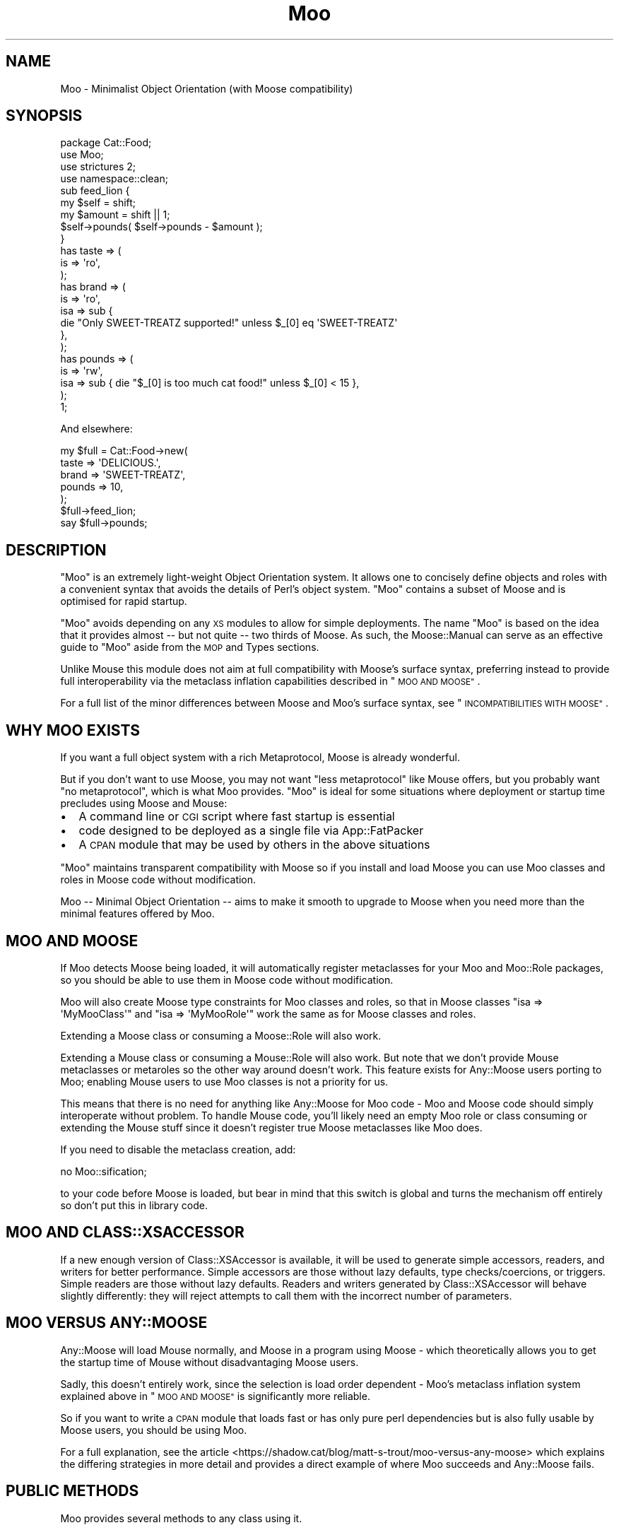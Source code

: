 .\" Automatically generated by Pod::Man 4.14 (Pod::Simple 3.42)
.\"
.\" Standard preamble:
.\" ========================================================================
.de Sp \" Vertical space (when we can't use .PP)
.if t .sp .5v
.if n .sp
..
.de Vb \" Begin verbatim text
.ft CW
.nf
.ne \\$1
..
.de Ve \" End verbatim text
.ft R
.fi
..
.\" Set up some character translations and predefined strings.  \*(-- will
.\" give an unbreakable dash, \*(PI will give pi, \*(L" will give a left
.\" double quote, and \*(R" will give a right double quote.  \*(C+ will
.\" give a nicer C++.  Capital omega is used to do unbreakable dashes and
.\" therefore won't be available.  \*(C` and \*(C' expand to `' in nroff,
.\" nothing in troff, for use with C<>.
.tr \(*W-
.ds C+ C\v'-.1v'\h'-1p'\s-2+\h'-1p'+\s0\v'.1v'\h'-1p'
.ie n \{\
.    ds -- \(*W-
.    ds PI pi
.    if (\n(.H=4u)&(1m=24u) .ds -- \(*W\h'-12u'\(*W\h'-12u'-\" diablo 10 pitch
.    if (\n(.H=4u)&(1m=20u) .ds -- \(*W\h'-12u'\(*W\h'-8u'-\"  diablo 12 pitch
.    ds L" ""
.    ds R" ""
.    ds C` ""
.    ds C' ""
'br\}
.el\{\
.    ds -- \|\(em\|
.    ds PI \(*p
.    ds L" ``
.    ds R" ''
.    ds C`
.    ds C'
'br\}
.\"
.\" Escape single quotes in literal strings from groff's Unicode transform.
.ie \n(.g .ds Aq \(aq
.el       .ds Aq '
.\"
.\" If the F register is >0, we'll generate index entries on stderr for
.\" titles (.TH), headers (.SH), subsections (.SS), items (.Ip), and index
.\" entries marked with X<> in POD.  Of course, you'll have to process the
.\" output yourself in some meaningful fashion.
.\"
.\" Avoid warning from groff about undefined register 'F'.
.de IX
..
.nr rF 0
.if \n(.g .if rF .nr rF 1
.if (\n(rF:(\n(.g==0)) \{\
.    if \nF \{\
.        de IX
.        tm Index:\\$1\t\\n%\t"\\$2"
..
.        if !\nF==2 \{\
.            nr % 0
.            nr F 2
.        \}
.    \}
.\}
.rr rF
.\" ========================================================================
.\"
.IX Title "Moo 3pm"
.TH Moo 3pm "2023-01-05" "perl v5.34.0" "User Contributed Perl Documentation"
.\" For nroff, turn off justification.  Always turn off hyphenation; it makes
.\" way too many mistakes in technical documents.
.if n .ad l
.nh
.SH "NAME"
Moo \- Minimalist Object Orientation (with Moose compatibility)
.SH "SYNOPSIS"
.IX Header "SYNOPSIS"
.Vb 1
\&  package Cat::Food;
\&
\&  use Moo;
\&  use strictures 2;
\&  use namespace::clean;
\&
\&  sub feed_lion {
\&    my $self = shift;
\&    my $amount = shift || 1;
\&
\&    $self\->pounds( $self\->pounds \- $amount );
\&  }
\&
\&  has taste => (
\&    is => \*(Aqro\*(Aq,
\&  );
\&
\&  has brand => (
\&    is  => \*(Aqro\*(Aq,
\&    isa => sub {
\&      die "Only SWEET\-TREATZ supported!" unless $_[0] eq \*(AqSWEET\-TREATZ\*(Aq
\&    },
\&  );
\&
\&  has pounds => (
\&    is  => \*(Aqrw\*(Aq,
\&    isa => sub { die "$_[0] is too much cat food!" unless $_[0] < 15 },
\&  );
\&
\&  1;
.Ve
.PP
And elsewhere:
.PP
.Vb 5
\&  my $full = Cat::Food\->new(
\&      taste  => \*(AqDELICIOUS.\*(Aq,
\&      brand  => \*(AqSWEET\-TREATZ\*(Aq,
\&      pounds => 10,
\&  );
\&
\&  $full\->feed_lion;
\&
\&  say $full\->pounds;
.Ve
.SH "DESCRIPTION"
.IX Header "DESCRIPTION"
\&\f(CW\*(C`Moo\*(C'\fR is an extremely light-weight Object Orientation system. It allows one to
concisely define objects and roles with a convenient syntax that avoids the
details of Perl's object system.  \f(CW\*(C`Moo\*(C'\fR contains a subset of Moose and is
optimised for rapid startup.
.PP
\&\f(CW\*(C`Moo\*(C'\fR avoids depending on any \s-1XS\s0 modules to allow for simple deployments.  The
name \f(CW\*(C`Moo\*(C'\fR is based on the idea that it provides almost \*(-- but not quite \*(--
two thirds of Moose.  As such, the Moose::Manual can serve as an effective
guide to \f(CW\*(C`Moo\*(C'\fR aside from the \s-1MOP\s0 and Types sections.
.PP
Unlike Mouse this module does not aim at full compatibility with
Moose's surface syntax, preferring instead to provide full interoperability
via the metaclass inflation capabilities described in \*(L"\s-1MOO AND MOOSE\*(R"\s0.
.PP
For a full list of the minor differences between Moose and Moo's surface
syntax, see \*(L"\s-1INCOMPATIBILITIES WITH MOOSE\*(R"\s0.
.SH "WHY MOO EXISTS"
.IX Header "WHY MOO EXISTS"
If you want a full object system with a rich Metaprotocol, Moose is
already wonderful.
.PP
But if you don't want to use Moose, you may not want \*(L"less metaprotocol\*(R"
like Mouse offers, but you probably want \*(L"no metaprotocol\*(R", which is what
Moo provides. \f(CW\*(C`Moo\*(C'\fR is ideal for some situations where deployment or startup
time precludes using Moose and Mouse:
.IP "\(bu" 2
A command line or \s-1CGI\s0 script where fast startup is essential
.IP "\(bu" 2
code designed to be deployed as a single file via App::FatPacker
.IP "\(bu" 2
A \s-1CPAN\s0 module that may be used by others in the above situations
.PP
\&\f(CW\*(C`Moo\*(C'\fR maintains transparent compatibility with Moose so if you install and
load Moose you can use Moo classes and roles in Moose code without
modification.
.PP
Moo \*(-- Minimal Object Orientation \*(-- aims to make it smooth to upgrade to
Moose when you need more than the minimal features offered by Moo.
.SH "MOO AND MOOSE"
.IX Header "MOO AND MOOSE"
If Moo detects Moose being loaded, it will automatically register
metaclasses for your Moo and Moo::Role packages, so you should be able
to use them in Moose code without modification.
.PP
Moo will also create Moose type constraints for
Moo classes and roles, so that in Moose classes \f(CW\*(C`isa => \*(AqMyMooClass\*(Aq\*(C'\fR
and \f(CW\*(C`isa => \*(AqMyMooRole\*(Aq\*(C'\fR work the same as for Moose classes and roles.
.PP
Extending a Moose class or consuming a Moose::Role will also work.
.PP
Extending a Mouse class or consuming a Mouse::Role will also work. But
note that we don't provide Mouse metaclasses or metaroles so the other way
around doesn't work. This feature exists for Any::Moose users porting to
Moo; enabling Mouse users to use Moo classes is not a priority for us.
.PP
This means that there is no need for anything like Any::Moose for Moo
code \- Moo and Moose code should simply interoperate without problem. To
handle Mouse code, you'll likely need an empty Moo role or class consuming
or extending the Mouse stuff since it doesn't register true Moose
metaclasses like Moo does.
.PP
If you need to disable the metaclass creation, add:
.PP
.Vb 1
\&  no Moo::sification;
.Ve
.PP
to your code before Moose is loaded, but bear in mind that this switch is
global and turns the mechanism off entirely so don't put this in library code.
.SH "MOO AND CLASS::XSACCESSOR"
.IX Header "MOO AND CLASS::XSACCESSOR"
If a new enough version of Class::XSAccessor is available, it will be used
to generate simple accessors, readers, and writers for better performance.
Simple accessors are those without lazy defaults, type checks/coercions, or
triggers.  Simple readers are those without lazy defaults. Readers and writers
generated by Class::XSAccessor will behave slightly differently: they will
reject attempts to call them with the incorrect number of parameters.
.SH "MOO VERSUS ANY::MOOSE"
.IX Header "MOO VERSUS ANY::MOOSE"
Any::Moose will load Mouse normally, and Moose in a program using
Moose \- which theoretically allows you to get the startup time of Mouse
without disadvantaging Moose users.
.PP
Sadly, this doesn't entirely work, since the selection is load order dependent
\&\- Moo's metaclass inflation system explained above in \*(L"\s-1MOO AND MOOSE\*(R"\s0 is
significantly more reliable.
.PP
So if you want to write a \s-1CPAN\s0 module that loads fast or has only pure perl
dependencies but is also fully usable by Moose users, you should be using
Moo.
.PP
For a full explanation, see the article
<https://shadow.cat/blog/matt\-s\-trout/moo\-versus\-any\-moose> which explains
the differing strategies in more detail and provides a direct example of
where Moo succeeds and Any::Moose fails.
.SH "PUBLIC METHODS"
.IX Header "PUBLIC METHODS"
Moo provides several methods to any class using it.
.SS "new"
.IX Subsection "new"
.Vb 1
\&  Foo::Bar\->new( attr1 => 3 );
.Ve
.PP
or
.PP
.Vb 1
\&  Foo::Bar\->new({ attr1 => 3 });
.Ve
.PP
The constructor for the class.  By default it will accept attributes either as a
hashref, or a list of key value pairs.  This can be customized with the
\&\*(L"\s-1BUILDARGS\*(R"\s0 method.
.SS "does"
.IX Subsection "does"
.Vb 3
\&  if ($foo\->does(\*(AqSome::Role1\*(Aq)) {
\&    ...
\&  }
.Ve
.PP
Returns true if the object composes in the passed role.
.SS "\s-1DOES\s0"
.IX Subsection "DOES"
.Vb 3
\&  if ($foo\->DOES(\*(AqSome::Role1\*(Aq) || $foo\->DOES(\*(AqSome::Class1\*(Aq)) {
\&    ...
\&  }
.Ve
.PP
Similar to \*(L"does\*(R", but will also return true for both composed roles and
superclasses.
.SS "meta"
.IX Subsection "meta"
.Vb 2
\&  my $meta = Foo::Bar\->meta;
\&  my @methods = $meta\->get_method_list;
.Ve
.PP
Returns an object that will behave as if it is a
Moose metaclass object for the class. If you call
anything other than \f(CW\*(C`make_immutable\*(C'\fR on it, the object will be transparently
upgraded to a genuine Moose::Meta::Class instance, loading Moose in the
process if required. \f(CW\*(C`make_immutable\*(C'\fR itself is a no-op, since we generate
metaclasses that are already immutable, and users converting from Moose had
an unfortunate tendency to accidentally load Moose by calling it.
.SH "LIFECYCLE METHODS"
.IX Header "LIFECYCLE METHODS"
There are several methods that you can define in your class to control
construction and destruction of objects.  They should be used rather than trying
to modify \f(CW\*(C`new\*(C'\fR or \f(CW\*(C`DESTROY\*(C'\fR yourself.
.SS "\s-1BUILDARGS\s0"
.IX Subsection "BUILDARGS"
.Vb 2
\&  around BUILDARGS => sub {
\&    my ( $orig, $class, @args ) = @_;
\&
\&    return { attr1 => $args[0] }
\&      if @args == 1 && !ref $args[0];
\&
\&    return $class\->$orig(@args);
\&  };
\&
\&  Foo::Bar\->new( 3 );
.Ve
.PP
This class method is used to transform the arguments to \f(CW\*(C`new\*(C'\fR into a hash
reference of attribute values.
.PP
The default implementation accepts a hash or hash reference of named parameters.
If it receives a single argument that isn't a hash reference it will throw an
error.
.PP
You can override this method in your class to handle other types of options
passed to the constructor.
.PP
This method should always return a hash reference of named options.
.SS "\s-1FOREIGNBUILDARGS\s0"
.IX Subsection "FOREIGNBUILDARGS"
.Vb 4
\&  sub FOREIGNBUILDARGS {
\&    my ( $class, $options ) = @_;
\&    return $options\->{foo};
\&  }
.Ve
.PP
If you are inheriting from a non-Moo class, the arguments passed to the parent
class constructor can be manipulated by defining a \f(CW\*(C`FOREIGNBUILDARGS\*(C'\fR method.
It will receive the same arguments as \*(L"\s-1BUILDARGS\*(R"\s0, and should return a list
of arguments to pass to the parent class constructor.
.SS "\s-1BUILD\s0"
.IX Subsection "BUILD"
.Vb 5
\&  sub BUILD {
\&    my ($self, $args) = @_;
\&    die "foo and bar cannot be used at the same time"
\&      if exists $args\->{foo} && exists $args\->{bar};
\&  }
.Ve
.PP
On object creation, any \f(CW\*(C`BUILD\*(C'\fR methods in the class's inheritance hierarchy
will be called on the object and given the results of \*(L"\s-1BUILDARGS\*(R"\s0.  They each
will be called in order from the parent classes down to the child, and thus
should not themselves call the parent's method.  Typically this is used for
object validation or possibly logging.
.SS "\s-1DEMOLISH\s0"
.IX Subsection "DEMOLISH"
.Vb 4
\&  sub DEMOLISH {
\&    my ($self, $in_global_destruction) = @_;
\&    ...
\&  }
.Ve
.PP
When an object is destroyed, any \f(CW\*(C`DEMOLISH\*(C'\fR methods in the inheritance
hierarchy will be called on the object.  They are given boolean to inform them
if global destruction is in progress, and are called from the child class upwards
to the parent.  This is similar to \*(L"\s-1BUILD\*(R"\s0 methods but in the opposite order.
.PP
Note that this is implemented by a \f(CW\*(C`DESTROY\*(C'\fR method, which is only created on
on the first construction of an object of your class.  This saves on overhead for
classes that are never instantiated or those without \f(CW\*(C`DEMOLISH\*(C'\fR methods.  If you
try to define your own \f(CW\*(C`DESTROY\*(C'\fR, this will cause undefined results.
.SH "IMPORTED SUBROUTINES"
.IX Header "IMPORTED SUBROUTINES"
.SS "extends"
.IX Subsection "extends"
.Vb 1
\&  extends \*(AqParent::Class\*(Aq;
.Ve
.PP
Declares a base class. Multiple superclasses can be passed for multiple
inheritance but please consider using roles instead.  The class
will be loaded but no errors will be triggered if the class can't be found and
there are already subs in the class.
.PP
Calling extends more than once will \s-1REPLACE\s0 your superclasses, not add to
them like 'use base' would.
.SS "with"
.IX Subsection "with"
.Vb 1
\&  with \*(AqSome::Role1\*(Aq;
.Ve
.PP
or
.PP
.Vb 1
\&  with \*(AqSome::Role1\*(Aq, \*(AqSome::Role2\*(Aq;
.Ve
.PP
Composes one or more Moo::Role (or Role::Tiny) roles into the current
class.  An error will be raised if these roles cannot be composed because they
have conflicting method definitions.  The roles will be loaded using the same
mechanism as \f(CW\*(C`extends\*(C'\fR uses.
.SS "has"
.IX Subsection "has"
.Vb 3
\&  has attr => (
\&    is => \*(Aqro\*(Aq,
\&  );
.Ve
.PP
Declares an attribute for the class.
.PP
.Vb 5
\&  package Foo;
\&  use Moo;
\&  has \*(Aqattr\*(Aq => (
\&    is => \*(Aqro\*(Aq
\&  );
\&
\&  package Bar;
\&  use Moo;
\&  extends \*(AqFoo\*(Aq;
\&  has \*(Aq+attr\*(Aq => (
\&    default => sub { "blah" },
\&  );
.Ve
.PP
Using the \f(CW\*(C`+\*(C'\fR notation, it's possible to override an attribute.
.PP
.Vb 3
\&  has [qw(attr1 attr2 attr3)] => (
\&    is => \*(Aqro\*(Aq,
\&  );
.Ve
.PP
Using an arrayref with multiple attribute names, it's possible to declare
multiple attributes with the same options.
.PP
The options for \f(CW\*(C`has\*(C'\fR are as follows:
.ie n .IP """is""" 2
.el .IP "\f(CWis\fR" 2
.IX Item "is"
\&\fBrequired\fR, may be \f(CW\*(C`ro\*(C'\fR, \f(CW\*(C`lazy\*(C'\fR, \f(CW\*(C`rwp\*(C'\fR or \f(CW\*(C`rw\*(C'\fR.
.Sp
\&\f(CW\*(C`ro\*(C'\fR stands for \*(L"read-only\*(R" and generates an accessor that dies if you attempt
to write to it \- i.e.  a getter only \- by defaulting \f(CW\*(C`reader\*(C'\fR to the name of
the attribute.
.Sp
\&\f(CW\*(C`lazy\*(C'\fR generates a reader like \f(CW\*(C`ro\*(C'\fR, but also sets \f(CW\*(C`lazy\*(C'\fR to 1 and
\&\f(CW\*(C`builder\*(C'\fR to \f(CW\*(C`_build_${attribute_name}\*(C'\fR to allow on-demand generated
attributes.  This feature was my attempt to fix my incompetence when
originally designing \f(CW\*(C`lazy_build\*(C'\fR, and is also implemented by
MooseX::AttributeShortcuts. There is, however, nothing to stop you
using \f(CW\*(C`lazy\*(C'\fR and \f(CW\*(C`builder\*(C'\fR yourself with \f(CW\*(C`rwp\*(C'\fR or \f(CW\*(C`rw\*(C'\fR \- it's just that
this isn't generally a good idea so we don't provide a shortcut for it.
.Sp
\&\f(CW\*(C`rwp\*(C'\fR stands for \*(L"read-write protected\*(R" and generates a reader like \f(CW\*(C`ro\*(C'\fR, but
also sets \f(CW\*(C`writer\*(C'\fR to \f(CW\*(C`_set_${attribute_name}\*(C'\fR for attributes that are
designed to be written from inside of the class, but read-only from outside.
This feature comes from MooseX::AttributeShortcuts.
.Sp
\&\f(CW\*(C`rw\*(C'\fR stands for \*(L"read-write\*(R" and generates a normal getter/setter by
defaulting the \f(CW\*(C`accessor\*(C'\fR to the name of the attribute specified.
.ie n .IP """isa""" 2
.el .IP "\f(CWisa\fR" 2
.IX Item "isa"
Takes a coderef which is used to validate the attribute.  Unlike Moose, Moo
does not include a basic type system, so instead of doing \f(CW\*(C`isa => \*(AqNum\*(Aq\*(C'\fR,
one should do
.Sp
.Vb 5
\&  use Scalar::Util qw(looks_like_number);
\&  ...
\&  isa => sub {
\&    die "$_[0] is not a number!" unless looks_like_number $_[0]
\&  },
.Ve
.Sp
Note that the return value for \f(CW\*(C`isa\*(C'\fR is discarded. Only if the sub dies does
type validation fail.
.Sp
Sub::Quote aware
.Sp
Since Moo does \fBnot\fR run the \f(CW\*(C`isa\*(C'\fR check before \f(CW\*(C`coerce\*(C'\fR if a coercion
subroutine has been supplied, \f(CW\*(C`isa\*(C'\fR checks are not structural to your code
and can, if desired, be omitted on non-debug builds (although if this results
in an uncaught bug causing your program to break, the Moo authors guarantee
nothing except that you get to keep both halves).
.Sp
If you want Moose compatible or MooseX::Types style named types, look at
Type::Tiny.
.Sp
To cause your \f(CW\*(C`isa\*(C'\fR entries to be automatically mapped to named
Moose::Meta::TypeConstraint objects (rather than the default behaviour
of creating an anonymous type), set:
.Sp
.Vb 4
\&  $Moo::HandleMoose::TYPE_MAP{$isa_coderef} = sub {
\&    require MooseX::Types::Something;
\&    return MooseX::Types::Something::TypeName();
\&  };
.Ve
.Sp
Note that this example is purely illustrative; anything that returns a
Moose::Meta::TypeConstraint object or something similar enough to it to
make Moose happy is fine.
.ie n .IP """coerce""" 2
.el .IP "\f(CWcoerce\fR" 2
.IX Item "coerce"
Takes a coderef which is meant to coerce the attribute.  The basic idea is to
do something like the following:
.Sp
.Vb 3
\& coerce => sub {
\&   $_[0] % 2 ? $_[0] : $_[0] + 1
\& },
.Ve
.Sp
Note that Moo will always execute your coercion: this is to permit
\&\f(CW\*(C`isa\*(C'\fR entries to be used purely for bug trapping, whereas coercions are
always structural to your code. We do, however, apply any supplied \f(CW\*(C`isa\*(C'\fR
check after the coercion has run to ensure that it returned a valid value.
.Sp
Sub::Quote aware
.Sp
If the \f(CW\*(C`isa\*(C'\fR option is a blessed object providing a \f(CW\*(C`coerce\*(C'\fR or
\&\f(CW\*(C`coercion\*(C'\fR method, then the \f(CW\*(C`coerce\*(C'\fR option may be set to just \f(CW1\fR.
.ie n .IP """handles""" 2
.el .IP "\f(CWhandles\fR" 2
.IX Item "handles"
Takes a string
.Sp
.Vb 1
\&  handles => \*(AqRobotRole\*(Aq
.Ve
.Sp
Where \f(CW\*(C`RobotRole\*(C'\fR is a role that defines an interface which
becomes the list of methods to handle.
.Sp
Takes a list of methods
.Sp
.Vb 1
\&  handles => [ qw( one two ) ]
.Ve
.Sp
Takes a hashref
.Sp
.Vb 3
\&  handles => {
\&    un => \*(Aqone\*(Aq,
\&  }
.Ve
.ie n .IP """trigger""" 2
.el .IP "\f(CWtrigger\fR" 2
.IX Item "trigger"
Takes a coderef which will get called any time the attribute is set. This
includes the constructor, but not default or built values. The coderef will be
invoked against the object with the new value as an argument.
.Sp
If you set this to just \f(CW1\fR, it generates a trigger which calls the
\&\f(CW\*(C`_trigger_${attr_name}\*(C'\fR method on \f(CW$self\fR. This feature comes from
MooseX::AttributeShortcuts.
.Sp
Note that Moose also passes the old value, if any; this feature is not yet
supported.
.Sp
Sub::Quote aware
.ie n .IP """default""" 2
.el .IP "\f(CWdefault\fR" 2
.IX Item "default"
Takes a coderef which will get called with \f(CW$self\fR as its only argument to
populate an attribute if no value for that attribute was supplied to the
constructor. Alternatively, if the attribute is lazy, \f(CW\*(C`default\*(C'\fR executes when
the attribute is first retrieved if no value has yet been provided.
.Sp
If a simple scalar is provided, it will be inlined as a string. Any non-code
reference (hash, array) will result in an error \- for that case instead use
a code reference that returns the desired value.
.Sp
Note that if your default is fired during \fBnew()\fR there is no guarantee that
other attributes have been populated yet so you should not rely on their
existence.
.Sp
Sub::Quote aware
.ie n .IP """predicate""" 2
.el .IP "\f(CWpredicate\fR" 2
.IX Item "predicate"
Takes a method name which will return true if an attribute has a value.
.Sp
If you set this to just \f(CW1\fR, the predicate is automatically named
\&\f(CW\*(C`has_${attr_name}\*(C'\fR if your attribute's name does not start with an
underscore, or \f(CW\*(C`_has_${attr_name_without_the_underscore}\*(C'\fR if it does.
This feature comes from MooseX::AttributeShortcuts.
.ie n .IP """builder""" 2
.el .IP "\f(CWbuilder\fR" 2
.IX Item "builder"
Takes a method name which will be called to create the attribute \- functions
exactly like default except that instead of calling
.Sp
.Vb 1
\&  $default\->($self);
.Ve
.Sp
Moo will call
.Sp
.Vb 1
\&  $self\->$builder;
.Ve
.Sp
The following features come from MooseX::AttributeShortcuts:
.Sp
If you set this to just \f(CW1\fR, the builder is automatically named
\&\f(CW\*(C`_build_${attr_name}\*(C'\fR.
.Sp
If you set this to a coderef or code-convertible object, that variable will be
installed under \f(CW\*(C`$class::_build_${attr_name}\*(C'\fR and the builder set to the same
name.
.ie n .IP """clearer""" 2
.el .IP "\f(CWclearer\fR" 2
.IX Item "clearer"
Takes a method name which will clear the attribute.
.Sp
If you set this to just \f(CW1\fR, the clearer is automatically named
\&\f(CW\*(C`clear_${attr_name}\*(C'\fR if your attribute's name does not start with an
underscore, or \f(CW\*(C`_clear_${attr_name_without_the_underscore}\*(C'\fR if it does.
This feature comes from MooseX::AttributeShortcuts.
.Sp
\&\fB\s-1NOTE:\s0\fR If the attribute is \f(CW\*(C`lazy\*(C'\fR, it will be regenerated from \f(CW\*(C`default\*(C'\fR or
\&\f(CW\*(C`builder\*(C'\fR the next time it is accessed. If it is not lazy, it will be \f(CW\*(C`undef\*(C'\fR.
.ie n .IP """lazy""" 2
.el .IP "\f(CWlazy\fR" 2
.IX Item "lazy"
\&\fBBoolean\fR.  Set this if you want values for the attribute to be grabbed
lazily.  This is usually a good idea if you have a \*(L"builder\*(R" which requires
another attribute to be set.
.ie n .IP """required""" 2
.el .IP "\f(CWrequired\fR" 2
.IX Item "required"
\&\fBBoolean\fR.  Set this if the attribute must be passed on object instantiation.
.ie n .IP """reader""" 2
.el .IP "\f(CWreader\fR" 2
.IX Item "reader"
The name of the method that returns the value of the attribute.  If you like
Java style methods, you might set this to \f(CW\*(C`get_foo\*(C'\fR
.ie n .IP """writer""" 2
.el .IP "\f(CWwriter\fR" 2
.IX Item "writer"
The value of this attribute will be the name of the method to set the value of
the attribute.  If you like Java style methods, you might set this to
\&\f(CW\*(C`set_foo\*(C'\fR.
.ie n .IP """weak_ref""" 2
.el .IP "\f(CWweak_ref\fR" 2
.IX Item "weak_ref"
\&\fBBoolean\fR.  Set this if you want the reference that the attribute contains to
be weakened. Use this when circular references, which cause memory leaks, are
possible.
.ie n .IP """init_arg""" 2
.el .IP "\f(CWinit_arg\fR" 2
.IX Item "init_arg"
Takes the name of the key to look for at instantiation time of the object.  A
common use of this is to make an underscored attribute have a non-underscored
initialization name. \f(CW\*(C`undef\*(C'\fR means that passing the value in on instantiation
is ignored.
.ie n .IP """moosify""" 2
.el .IP "\f(CWmoosify\fR" 2
.IX Item "moosify"
Takes either a coderef or array of coderefs which is meant to transform the
given attributes specifications if necessary when upgrading to a Moose role or
class. You shouldn't need this by default, but is provided as a means of
possible extensibility.
.SS "before"
.IX Subsection "before"
.Vb 1
\&  before foo => sub { ... };
.Ve
.PP
See \*(L"before method(s) => sub { ... };\*(R" in Class::Method::Modifiers for full
documentation.
.SS "around"
.IX Subsection "around"
.Vb 1
\&  around foo => sub { ... };
.Ve
.PP
See \*(L"around method(s) => sub { ... };\*(R" in Class::Method::Modifiers for full
documentation.
.SS "after"
.IX Subsection "after"
.Vb 1
\&  after foo => sub { ... };
.Ve
.PP
See \*(L"after method(s) => sub { ... };\*(R" in Class::Method::Modifiers for full
documentation.
.SH "SUB QUOTE AWARE"
.IX Header "SUB QUOTE AWARE"
\&\*(L"quote_sub\*(R" in Sub::Quote allows us to create coderefs that are \*(L"inlineable,\*(R"
giving us a handy, XS-free speed boost.  Any option that is Sub::Quote
aware can take advantage of this.
.PP
To do this, you can write
.PP
.Vb 1
\&  use Sub::Quote;
\&
\&  use Moo;
\&  use namespace::clean;
\&
\&  has foo => (
\&    is => \*(Aqro\*(Aq,
\&    isa => quote_sub(q{ die "Not <3" unless $_[0] < 3 })
\&  );
.Ve
.PP
which will be inlined as
.PP
.Vb 4
\&  do {
\&    local @_ = ($_[0]\->{foo});
\&    die "Not <3" unless $_[0] < 3;
\&  }
.Ve
.PP
or to avoid localizing \f(CW@_\fR,
.PP
.Vb 4
\&  has foo => (
\&    is => \*(Aqro\*(Aq,
\&    isa => quote_sub(q{ my ($val) = @_; die "Not <3" unless $val < 3 })
\&  );
.Ve
.PP
which will be inlined as
.PP
.Vb 4
\&  do {
\&    my ($val) = ($_[0]\->{foo});
\&    die "Not <3" unless $val < 3;
\&  }
.Ve
.PP
See Sub::Quote for more information, including how to pass lexical
captures that will also be compiled into the subroutine.
.SH "CLEANING UP IMPORTS"
.IX Header "CLEANING UP IMPORTS"
Moo will not clean up imported subroutines for you; you will have
to do that manually. The recommended way to do this is to declare your
imports first, then \f(CW\*(C`use Moo\*(C'\fR, then \f(CW\*(C`use namespace::clean\*(C'\fR.
Anything imported before namespace::clean will be scrubbed.
Anything imported or declared after will be still be available.
.PP
.Vb 1
\&  package Record;
\&
\&  use Digest::MD5 qw(md5_hex);
\&
\&  use Moo;
\&  use namespace::clean;
\&
\&  has name => (is => \*(Aqro\*(Aq, required => 1);
\&  has id => (is => \*(Aqlazy\*(Aq);
\&  sub _build_id {
\&    my ($self) = @_;
\&    return md5_hex($self\->name);
\&  }
\&
\&  1;
.Ve
.PP
For example if you were to import these subroutines after
namespace::clean like this
.PP
.Vb 1
\&  use namespace::clean;
\&
\&  use Digest::MD5 qw(md5_hex);
\&  use Moo;
.Ve
.PP
then any \f(CW\*(C`Record\*(C'\fR \f(CW$r\fR would have methods such as \f(CW\*(C`$r\->md5_hex()\*(C'\fR, 
\&\f(CW\*(C`$r\->has()\*(C'\fR and \f(CW\*(C`$r\->around()\*(C'\fR \- almost certainly not what you
intend!
.PP
Moo::Roles behave slightly differently.  Since their methods are
composed into the consuming class, they can do a little more for you
automatically.  As long as you declare your imports before calling
\&\f(CW\*(C`use Moo::Role\*(C'\fR, those imports and the ones Moo::Role itself
provides will not be composed into consuming classes so there's usually
no need to use namespace::clean.
.PP
\&\fBOn namespace::autoclean:\fR Older versions of namespace::autoclean would
inflate Moo classes to full Moose classes, losing the benefits of Moo.  If
you want to use namespace::autoclean with a Moo class, make sure you are
using version 0.16 or newer.
.SH "INCOMPATIBILITIES WITH MOOSE"
.IX Header "INCOMPATIBILITIES WITH MOOSE"
.SS "\s-1TYPES\s0"
.IX Subsection "TYPES"
There is no built-in type system.  \f(CW\*(C`isa\*(C'\fR is verified with a coderef; if you
need complex types, Type::Tiny can provide types, type libraries, and
will work seamlessly with both Moo and Moose.  Type::Tiny can be
considered the successor to MooseX::Types and provides a similar \s-1API,\s0 so
that you can write
.PP
.Vb 2
\&  use Types::Standard qw(Int);
\&  has days_to_live => (is => \*(Aqro\*(Aq, isa => Int);
.Ve
.SS "\s-1API INCOMPATIBILITIES\s0"
.IX Subsection "API INCOMPATIBILITIES"
\&\f(CW\*(C`initializer\*(C'\fR is not supported in core since the author considers it to be a
bad idea and Moose best practices recommend avoiding it. Meanwhile \f(CW\*(C`trigger\*(C'\fR or
\&\f(CW\*(C`coerce\*(C'\fR are more likely to be able to fulfill your needs.
.PP
No support for \f(CW\*(C`super\*(C'\fR, \f(CW\*(C`override\*(C'\fR, \f(CW\*(C`inner\*(C'\fR, or \f(CW\*(C`augment\*(C'\fR \- the author
considers augment to be a bad idea, and override can be translated:
.PP
.Vb 5
\&  override foo => sub {
\&    ...
\&    super();
\&    ...
\&  };
\&
\&  around foo => sub {
\&    my ($orig, $self) = (shift, shift);
\&    ...
\&    $self\->$orig(@_);
\&    ...
\&  };
.Ve
.PP
The \f(CW\*(C`dump\*(C'\fR method is not provided by default. The author suggests loading
Devel::Dwarn into \f(CW\*(C`main::\*(C'\fR (via \f(CW\*(C`perl \-MDevel::Dwarn ...\*(C'\fR for example) and
using \f(CW\*(C`$obj\->$::Dwarn()\*(C'\fR instead.
.PP
\&\*(L"default\*(R" only supports coderefs and plain scalars, because passing a hash
or array reference as a default is almost always incorrect since the value is
then shared between all objects using that default.
.PP
\&\f(CW\*(C`lazy_build\*(C'\fR is not supported; you are instead encouraged to use the
\&\f(CW\*(C`is => \*(Aqlazy\*(Aq\*(C'\fR option supported by Moo and
MooseX::AttributeShortcuts.
.PP
\&\f(CW\*(C`auto_deref\*(C'\fR is not supported since the author considers it a bad idea and
it has been considered best practice to avoid it for some time.
.PP
\&\f(CW\*(C`documentation\*(C'\fR will show up in a Moose metaclass created from your class
but is otherwise ignored. Then again, Moose ignores it as well, so this
is arguably not an incompatibility.
.PP
Since \f(CW\*(C`coerce\*(C'\fR does not require \f(CW\*(C`isa\*(C'\fR to be defined but Moose does
require it, the metaclass inflation for coerce alone is a trifle insane
and if you attempt to subtype the result will almost certainly break.
.PP
Handling of warnings: when you \f(CW\*(C`use Moo\*(C'\fR we enable strict and warnings, in a
similar way to Moose. The authors recommend the use of \f(CW\*(C`strictures\*(C'\fR, which
enables \s-1FATAL\s0 warnings, and several extra pragmas when used in development:
indirect, multidimensional, and bareword::filehandles.
.PP
Additionally, Moo supports a set of attribute option shortcuts intended to
reduce common boilerplate.  The set of shortcuts is the same as in the Moose
module MooseX::AttributeShortcuts as of its version 0.009+.  So if you:
.PP
.Vb 3
\&  package MyClass;
\&  use Moo;
\&  use strictures 2;
.Ve
.PP
The nearest Moose invocation would be:
.PP
.Vb 1
\&  package MyClass;
\&
\&  use Moose;
\&  use warnings FATAL => "all";
\&  use MooseX::AttributeShortcuts;
.Ve
.PP
or, if you're inheriting from a non-Moose class,
.PP
.Vb 1
\&  package MyClass;
\&
\&  use Moose;
\&  use MooseX::NonMoose;
\&  use warnings FATAL => "all";
\&  use MooseX::AttributeShortcuts;
.Ve
.SS "\s-1META OBJECT\s0"
.IX Subsection "META OBJECT"
There is no meta object.  If you need this level of complexity you need
Moose \- Moo is small because it explicitly does not provide a metaprotocol.
However, if you load Moose, then
.PP
.Vb 1
\&  Class::MOP::class_of($moo_class_or_role)
.Ve
.PP
will return an appropriate metaclass pre-populated by Moo.
.SS "\s-1IMMUTABILITY\s0"
.IX Subsection "IMMUTABILITY"
Finally, Moose requires you to call
.PP
.Vb 1
\&  _\|_PACKAGE_\|_\->meta\->make_immutable;
.Ve
.PP
at the end of your class to get an inlined (i.e. not horribly slow)
constructor. Moo does it automatically the first time \->new is called
on your class. (\f(CW\*(C`make_immutable\*(C'\fR is a no-op in Moo to ease migration.)
.PP
An extension MooX::late exists to ease translating Moose packages
to Moo by providing a more Moose-like interface.
.SH "COMPATIBILITY WITH OLDER PERL VERSIONS"
.IX Header "COMPATIBILITY WITH OLDER PERL VERSIONS"
Moo is compatible with perl versions back to 5.6.  When running on older
versions, additional prerequisites will be required.  If you are packaging a
script with its dependencies, such as with App::FatPacker, you will need to
be certain that the extra prerequisites are included.
.IP "MRO::Compat" 4
.IX Item "MRO::Compat"
Required on perl versions prior to 5.10.0.
.IP "Devel::GlobalDestruction" 4
.IX Item "Devel::GlobalDestruction"
Required on perl versions prior to 5.14.0.
.SH "SUPPORT"
.IX Header "SUPPORT"
\&\s-1IRC:\s0 #moose on irc.perl.org
.PP
Bugtracker: <https://rt.cpan.org/Public/Dist/Display.html?Name=Moo>
.PP
Git repository: <git://github.com/moose/Moo.git>
.PP
Git browser: <https://github.com/moose/Moo>
.SH "AUTHOR"
.IX Header "AUTHOR"
mst \- Matt S. Trout (cpan:MSTROUT) <mst@shadowcat.co.uk>
.SH "CONTRIBUTORS"
.IX Header "CONTRIBUTORS"
dg \- David Leadbeater (cpan:DGL) <dgl@dgl.cx>
.PP
frew \- Arthur Axel \*(L"fREW\*(R" Schmidt (cpan:FREW) <frioux@gmail.com>
.PP
hobbs \- Andrew Rodland (cpan:ARODLAND) <arodland@cpan.org>
.PP
jnap \- John Napiorkowski (cpan:JJNAPIORK) <jjn1056@yahoo.com>
.PP
ribasushi \- Peter Rabbitson (cpan:RIBASUSHI) <ribasushi@cpan.org>
.PP
chip \- Chip Salzenberg (cpan:CHIPS) <chip@pobox.com>
.PP
ajgb \- Alex J. G. Burzyński (cpan:AJGB) <ajgb@cpan.org>
.PP
doy \- Jesse Luehrs (cpan:DOY) <doy at tozt dot net>
.PP
perigrin \- Chris Prather (cpan:PERIGRIN) <chris@prather.org>
.PP
Mithaldu \- Christian Walde (cpan:MITHALDU) <walde.christian@googlemail.com>
.PP
ilmari \- Dagfinn Ilmari Mannsåker (cpan:ILMARI) <ilmari@ilmari.org>
.PP
tobyink \- Toby Inkster (cpan:TOBYINK) <tobyink@cpan.org>
.PP
haarg \- Graham Knop (cpan:HAARG) <haarg@cpan.org>
.PP
mattp \- Matt Phillips (cpan:MATTP) <mattp@cpan.org>
.PP
bluefeet \- Aran Deltac (cpan:BLUEFEET) <bluefeet@gmail.com>
.PP
bubaflub \- Bob Kuo (cpan:BUBAFLUB) <bubaflub@cpan.org>
.PP
ether = Karen Etheridge (cpan:ETHER) <ether@cpan.org>
.SH "COPYRIGHT"
.IX Header "COPYRIGHT"
Copyright (c) 2010\-2015 the Moo \*(L"\s-1AUTHOR\*(R"\s0 and \*(L"\s-1CONTRIBUTORS\*(R"\s0
as listed above.
.SH "LICENSE"
.IX Header "LICENSE"
This library is free software and may be distributed under the same terms
as perl itself. See <https://dev.perl.org/licenses/>.
